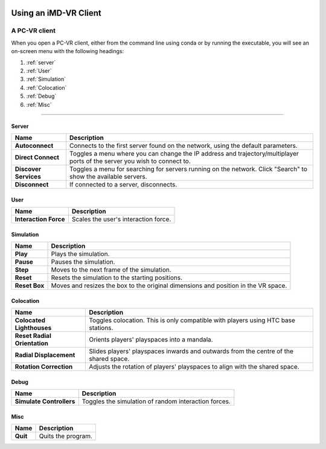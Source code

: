  .. _vr-client-tutorial:

======================
Using an iMD-VR Client
======================

##############
A PC-VR client
##############

When you open a PC-VR client, either from the command line using conda or by running the executable, you will see an
on-screen menu with the following headings:

#. :ref:`server`

#. :ref:`User`

#. :ref:`Simulation`

#. :ref:`Colocation`

#. :ref:`Debug`

#. :ref:`Misc`

----

 .. _server:

Server
~~~~~~

.. image:: /_static/UI_server.png
    :align: left
    :scale: 45%

+----------------------+---------------------------------------------------------------------------------------------+
| **Name**             | **Description**                                                                             |
+======================+=============================================================================================+
| **Autoconnect**      | Connects to the first server found on the network, using the default parameters.            |
+----------------------+---------------------------------------------------------------------------------------------+
| **Direct Connect**   | Toggles a menu where you can change the IP address and trajectory/multiplayer ports         |
|                      | of the server you wish to connect to.                                                       |
+----------------------+---------------------------------------------------------------------------------------------+
| **Discover Services**| Toggles a menu for searching for servers running on the network. Click "Search" to show the |
|                      | available servers.                                                                          |
+----------------------+---------------------------------------------------------------------------------------------+
| **Disconnect**       | If connected to a server, disconnects.                                                      |
+----------------------+---------------------------------------------------------------------------------------------+


.. _user:

User
~~~~

.. image:: /_static/UI_user.png
    :align: left
    :scale: 45%

+----------------------+---------------------------------------------+
| **Name**             | **Description**                             |
+======================+=============================================+
| **Interaction Force**| Scales the user's interaction force.        |
+----------------------+---------------------------------------------+


.. _simulation:

Simulation
~~~~~~~~~~

.. image:: /_static/UI_simulation.png
    :align: left
    :scale: 45%

+----------------------+---------------------------------------------------------------------------------------------+
| **Name**             | **Description**                                                                             |
+======================+=============================================================================================+
| **Play**             | Plays the simulation.                                                                       |
+----------------------+---------------------------------------------------------------------------------------------+
| **Pause**            | Pauses the simulation.                                                                      |
+----------------------+---------------------------------------------------------------------------------------------+
| **Step**             | Moves to the next frame of the simulation.                                                  |
+----------------------+---------------------------------------------------------------------------------------------+
| **Reset**            | Resets the simulation to the starting positions.                                            |
+----------------------+---------------------------------------------------------------------------------------------+
| **Reset Box**        | Moves and resizes the box to the original dimensions and position in the VR space.          |
+----------------------+---------------------------------------------------------------------------------------------+


.. _colocation:

Colocation
~~~~~~~~~~

.. image:: /_static/UI_colocation.png
    :align: left
    :scale: 45%

+--------------------------------+----------------------------------------+
| **Name**                       | **Description**                        |
+================================+========================================+
| **Colocated Lighthouses**      | Toggles colocation. This is only       |
|                                | compatible with players using HTC base |
|                                | stations.                              |
+--------------------------------+----------------------------------------+
| **Reset Radial Orientation**   | Orients players' playspaces into a     |
|                                | mandala.                               |
+--------------------------------+----------------------------------------+
| **Radial Displacement**        | Slides players' playspaces inwards and |
|                                | outwards from the centre of the shared |
|                                | space.                                 |
+--------------------------------+----------------------------------------+
| **Rotation Correction**        | Adjusts the rotation of players'       |
|                                | playspaces to align with the shared    |
|                                | space.                                 |
+--------------------------------+----------------------------------------+

.. _debug:

Debug
~~~~~

.. image:: /_static/UI_debug.png
    :align: left
    :scale: 45%

+--------------------------+--------------------------------------------------------+
| **Name**                 | **Description**                                        |
+==========================+========================================================+
| **Simulate Controllers** | Toggles the simulation of random interaction forces.   |
+--------------------------+--------------------------------------------------------+


.. _misc:

Misc
~~~~

.. image:: /_static/UI_misc.png
    :align: left
    :scale: 45%

+----------------------+---------------------------------------------+
| **Name**             | **Description**                             |
+======================+=============================================+
| **Quit**             | Quits the program.                          |
+----------------------+---------------------------------------------+


